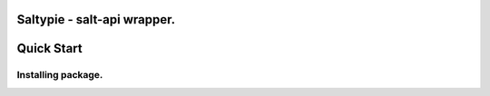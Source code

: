 Saltypie - salt-api wrapper.
----------------------------

Quick Start
-----------

Installing package.
~~~~~~~~~~~~~~~~~~~~~~

.. code-block:: bash
    pip install saltypie



